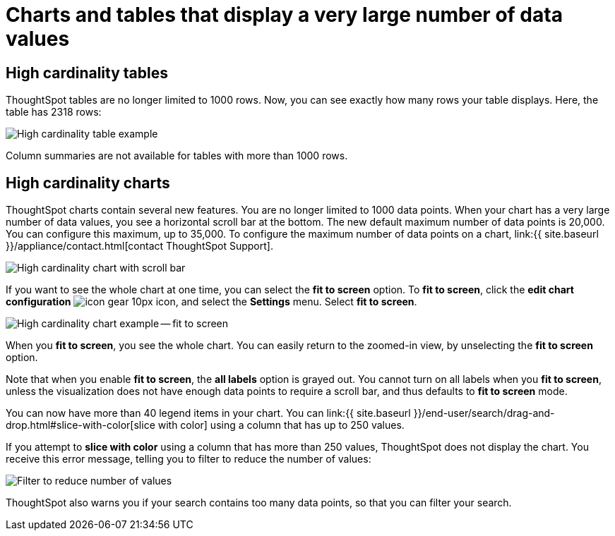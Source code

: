 = Charts and tables that display a very large number of data values
:last_updated: 8/26/2020
:permalink: /:collection/:path.html
:sidebar: mydoc_sidebar
:summary: ThoughtSpot's charts and tables can support many data values, and you can easily understand how much of the data your chart or table displays.

== High cardinality tables

ThoughtSpot tables are no longer limited to 1000 rows.
Now, you can see exactly how many rows your table displays.
Here, the table has 2318 rows:

image::{{ site.baseurl }}/images/cardinality-table-rows.png[High cardinality table example]

Column summaries are not available for tables with more than 1000 rows.

== High cardinality charts

ThoughtSpot charts contain several new features.
You are no longer limited to 1000 data points.
When your chart has a very large number of data values, you see a horizontal scroll bar at the bottom.
The new default maximum number of data points is 20,000.
You can configure this maximum, up to 35,000.
To configure the maximum number of data points on a chart, link:{{ site.baseurl }}/appliance/contact.html[contact ThoughtSpot Support].

image::{{ site.baseurl }}/images/cardinality-chart-scroll-bar.png[High cardinality chart with scroll bar]

If you want to see the whole chart at one time, you can select the *fit to screen* option.
To *fit to screen*, click the *edit chart configuration* image:{{ site.baseurl }}/images/icon-gear-10px.png[] icon, and select the *Settings* menu.
Select *fit to screen*.

image::{{ site.baseurl }}/images/cardinality-chart-options.png[High cardinality chart example -- fit to screen]

When you *fit to screen*, you see the whole chart.
You can easily return to the zoomed-in view, by unselecting the *fit to screen* option.

Note that when you enable *fit to screen*, the *all labels* option is grayed out.
You cannot turn on all labels when you *fit to screen*, unless the visualization does not have enough data points to require a scroll bar, and thus defaults to *fit to screen* mode.

You can now have more than 40 legend items in your chart.
You can link:{{ site.baseurl }}/end-user/search/drag-and-drop.html#slice-with-color[slice with color] using a column that has up to 250 values.

If you attempt to *slice with color* using a column that has more than 250 values, ThoughtSpot does not display the chart.
You receive this error message, telling you to filter to reduce the number of values:

image::{{ site.baseurl }}/images/cardinality-filter.png[Filter to reduce number of values]

ThoughtSpot also warns you if your search contains too many data points, so that you can filter your search.
